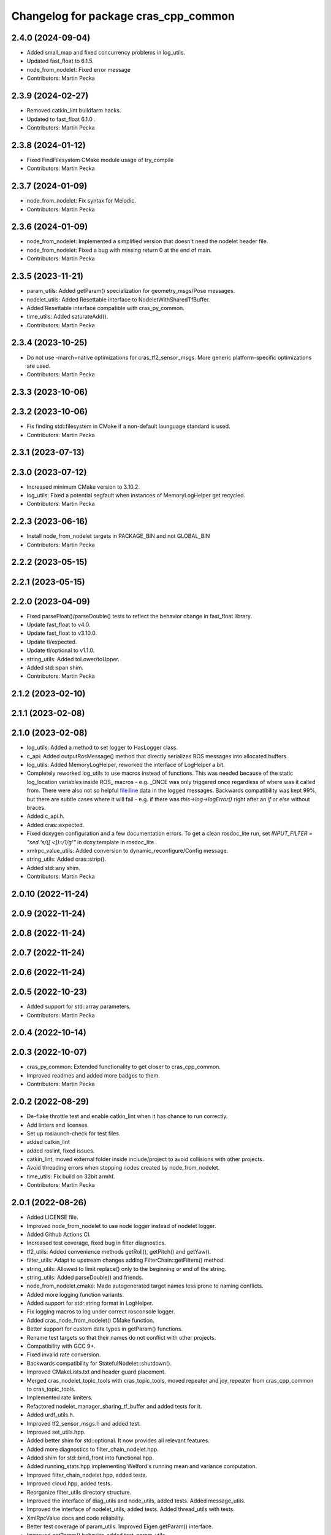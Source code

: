 ^^^^^^^^^^^^^^^^^^^^^^^^^^^^^^^^^^^^^
Changelog for package cras_cpp_common
^^^^^^^^^^^^^^^^^^^^^^^^^^^^^^^^^^^^^

2.4.0 (2024-09-04)
------------------
* Added small_map and fixed concurrency problems in log_utils.
* Updated fast_float to 6.1.5.
* node_from_nodelet: Fixed error message
* Contributors: Martin Pecka

2.3.9 (2024-02-27)
------------------
* Removed catkin_lint buildfarm hacks.
* Updated to fast_float 6.1.0 .
* Contributors: Martin Pecka

2.3.8 (2024-01-12)
------------------
* Fixed FindFilesystem CMake module usage of try_compile
* Contributors: Martin Pecka

2.3.7 (2024-01-09)
------------------
* node_from_nodelet: Fix syntax for Melodic.
* Contributors: Martin Pecka

2.3.6 (2024-01-09)
------------------
* node_from_nodelet: Implemented a simplified version that doesn't need the nodelet header file.
* node_from_nodelet: Fixed a bug with missing return 0 at the end of main.
* Contributors: Martin Pecka

2.3.5 (2023-11-21)
------------------
* param_utils: Added getParam() specialization for geometry_msgs/Pose messages.
* nodelet_utils: Added Resettable interface to NodeletWithSharedTfBuffer.
* Added Resettable interface compatible with cras_py_common.
* time_utils: Added saturateAdd().
* Contributors: Martin Pecka

2.3.4 (2023-10-25)
------------------
* Do not use -march=native optimizations for cras_tf2_sensor_msgs. More generic platform-specific optimizations are used.
* Contributors: Martin Pecka

2.3.3 (2023-10-06)
------------------

2.3.2 (2023-10-06)
------------------
* Fix finding std::filesystem in CMake if a non-default launguage standard is used.
* Contributors: Martin Pecka

2.3.1 (2023-07-13)
------------------

2.3.0 (2023-07-12)
------------------
* Increased minimum CMake version to 3.10.2.
* log_utils: Fixed a potential segfault when instances of MemoryLogHelper get recycled.
* Contributors: Martin Pecka

2.2.3 (2023-06-16)
------------------
* Install node_from_nodelet targets in PACKAGE_BIN and not GLOBAL_BIN
* Contributors: Martin Pecka

2.2.2 (2023-05-15)
------------------

2.2.1 (2023-05-15)
------------------

2.2.0 (2023-04-09)
------------------
* Fixed parseFloat()/parseDouble() tests to reflect the behavior change in fast_float library.
* Update fast_float to v4.0.
* Update fast_float to v3.10.0.
* Update tl/expected.
* Update tl/optional to v1.1.0.
* string_utils: Added toLower/toUpper.
* Added std::span shim.
* Contributors: Martin Pecka

2.1.2 (2023-02-10)
------------------

2.1.1 (2023-02-08)
------------------

2.1.0 (2023-02-08)
------------------
* log_utils: Added a method to set logger to HasLogger class.
* c_api: Added outputRosMessage() method that directly serializes ROS messages into allocated buffers.
* log_utils: Added MemoryLogHelper, reworked the interface of LogHelper a bit.
* Completely reworked log_utils to use macros instead of functions.
  This was needed because of the static log_location variables inside ROS\_ macros - e.g. _ONCE was only triggered once regardless of where was it called from. There were also not so helpful file:line data in the logged messages.
  Backwards compatibility was kept 99%, but there are subtle cases where it will fail - e.g. if there was `this->log->logError()` right after an `if` or `else` without braces.
* Added c_api.h.
* Added cras::expected.
* Fixed doxygen configuration and a few documentation errors.
  To get a clean rosdoc_lite run, set
  `INPUT_FILTER = "sed 's/\([ <]\)::/\1/g'"`
  in doxy.template in rosdoc_lite .
* xmlrpc_value_utils: Added conversion to dynamic_reconfigure/Config message.
* string_utils: Added cras::strip().
* Added std::any shim.
* Contributors: Martin Pecka

2.0.10 (2022-11-24)
-------------------

2.0.9 (2022-11-24)
------------------

2.0.8 (2022-11-24)
------------------

2.0.7 (2022-11-24)
------------------

2.0.6 (2022-11-24)
------------------

2.0.5 (2022-10-23)
------------------
* Added support for std::array parameters.
* Contributors: Martin Pecka

2.0.4 (2022-10-14)
------------------

2.0.3 (2022-10-07)
------------------
* cras_py_common: Extended functionality to get closer to cras_cpp_common.
* Improved readmes and added more badges to them.
* Contributors: Martin Pecka

2.0.2 (2022-08-29)
------------------
* De-flake throttle test and enable catkin_lint when it has chance to run correctly.
* Add linters and licenses.
* Set up roslaunch-check for test files.
* added catkin_lint
* added roslint, fixed issues.
* catkin_lint, moved external folder inside include/project to avoid collisions with other projects.
* Avoid threading errors when stopping nodes created by node_from_nodelet.
* time_utils: Fix build on 32bit armhf.
* Contributors: Martin Pecka

2.0.1 (2022-08-26)
------------------
* Added LICENSE file.
* Improved node_from_nodelet to use node logger instead of nodelet logger.
* Added Github Actions CI.
* Increased test coverage, fixed bug in filter diagnostics.
* tf2_utils: Added convenience methods getRoll(), getPitch() and getYaw().
* filter_utils: Adapt to upstream changes adding FilterChain::getFilters() method.
* string_utils: Allowed to limit replace() only to the beginning or end of the string.
* string_utils: Added parseDouble() and friends.
* node_from_nodelet.cmake: Made autogenerated target names less prone to naming conflicts.
* Added more logging function variants.
* Added support for std::string format in LogHelper.
* Fix logging macros to log under correct rosconsole logger.
* Added cras_node_from_nodelet() CMake function.
* Better support for custom data types in getParam() functions.
* Rename test targets so that their names do not conflict with other projects.
* Compatibility with GCC 9+.
* Fixed invalid rate conversion.
* Backwards compatibility for StatefulNodelet::shutdown().
* Improved CMakeLists.txt and header guard placement.
* Merged cras_nodelet_topic_tools with cras_topic_tools, moved repeater and joy_repeater from cras_cpp_common to cras_topic_tools.
* Implemented rate limiters.
* Refactored nodelet_manager_sharing_tf_buffer and added tests for it.
* Added urdf_utils.h.
* Improved tf2_sensor_msgs.h and added test.
* Improved set_utils.hpp.
* Added better shim for std::optional. It now provides all relevant features.
* Added more diagnostics to filter_chain_nodelet.hpp.
* Added shim for std::bind_front into functional.hpp.
* Added running_stats.hpp implementing Welford's running mean and variance computation.
* Improved filter_chain_nodelet.hpp, added tests.
* Improved cloud.hpp, added tests.
* Reorganize filter_utils directory structure.
* Improved the interface of diag_utils and node_utils, added tests. Added message_utils.
* Improved the interface of nodelet_utils, added tests. Added thread_utils with tests.
* XmlRpcValue docs and code reliability.
* Better test coverage of param_utils. Improved Eigen getParam() interface.
* Improved getParam() behavior, added test_param_utils.
* First part of upgrade: log_utils, param_utils, filter_utils, node_utils, xmlrpc, cloud.

1.0.0
-----
* Added XmlRpcValueTraits and issue an error when getParam() finds a parameter value but it has an incompatible type.
* Made FilterBase getParam() functions const.
  Allowed by https://github.com/ros/filters/pull/35 (released in Melodic filters 1.8.2 (October 2021) and Noetic filters 1.9.1 (September 2021)).
* Fixed diagnosed publisher creation scripts
* Little fixes, added pool allocator helpers.
* Improved diagnostics
* Fix compilation with gcc 8
* Fix for systems with old versions of diagnostic_updater
* Compatibility with diagnostic_updater 1.9.6 and newer.
* Fixed memory corruption by cras::transformOnlyChannels().
* Improve lazy subscription behavior in filter_chain_nodelet.hpp
* Fixed SEVERE_WARNING in nodelet_manager_sharing_tf_buffer.
* Fixed segfaults when unloading NodeletWithDiagnostics.
* node_utils: added paramsForNodeHandle()
* Moved filter_chain_nodelet from nifti_laser_filtering to here.
* Added missing diag functions.
* Added missing nodelet logging macros.
* Refactored param_utils to be also usable in filters.
* Small refactoring of CMakeLists.txt and related stuff, modernize header guards.
* Fixed reading of hierarchical parameters in diag_utils.hpp.
* Added diagnostics utils.
* Reworked getParam helpers, added some more utility functions.
* Added NodeletWithDiagnostics trait.
* Added utilities for working with pointclouds - generic iterator, transformOnlyChannels() and more utility functions.
* Added docs.
* Added NodeletWithSharedTfBuffer::usesSharedBuffer().
* Little fixes, verified that Eigen compiles using AVX instructions.
* Added a mixin for nodelets which share a tf buffer with their nodelet manager (and added that custom manager, too).
* Forced tf2_sensor_msgs cloud transform tools to utilize SIMD instructions.
* Improved nodelet_utils, converted all convenience functions into mixins that can be side-loaded to any class.
* Separated nodelet param loading to a separate class so that it can be utilized even in nodelets that are not descendants of cras::Nodelet().
* Added tf2_sensor_msgs with transformWithChannels() function to help correctly transforming pointclouds.
* Remove build warning.
* Fixed to_string() for collections so that it doesn't include the separator after the last item.
* Added getParamVerboseSet() to filter_utils.hpp
* Repeater and specific joy repeater.
* Topic repeater node (every period, instant republish option).
* Added CMake module for using the most modern C++ filesystem API available.
* Added to_string(bool) to string_utils.hpp
* filter_utils: Added support for disabling filters during runtime.
* Added to_string<std::set>()
* Added tf2_utils.
* Added ros::Time to_string.
* filter_utils: Added a possibility to specify a callback in FilterChain that is called after application of each filter.
* nodelet_utils: Added shutdown() method meant to be called from destructors.
* nodelet_utils: Added option to use nodelet-aware canTransform
* nodelet_utils: Added updateThreadName().
* Added nodelet utils.
* Added set utils.
* Added math utils.
* Added inline modifiers to avoid multiple definitions issues.
* Added std::string - const char* interop overload to getParam.
* Moved cras_cpp_common from subt/tradr-robot/tradr-resources.
* added string_utils::to_string(XmlRpc::XmlRpcValue)
* topic_utils -> string_utils, added string_utils::to_string
* Fixed bad design of filter_utils.
* added ros::Duration specializations for node_utils::getParam() and filter_utils::getParam().
* Added filter_utils, time_utils, topic_utils, added unsigned specializations for node_utils::getParam().
* Added cras_cpp_common.
* Contributors: Martin Pecka, Tomas Petricek
